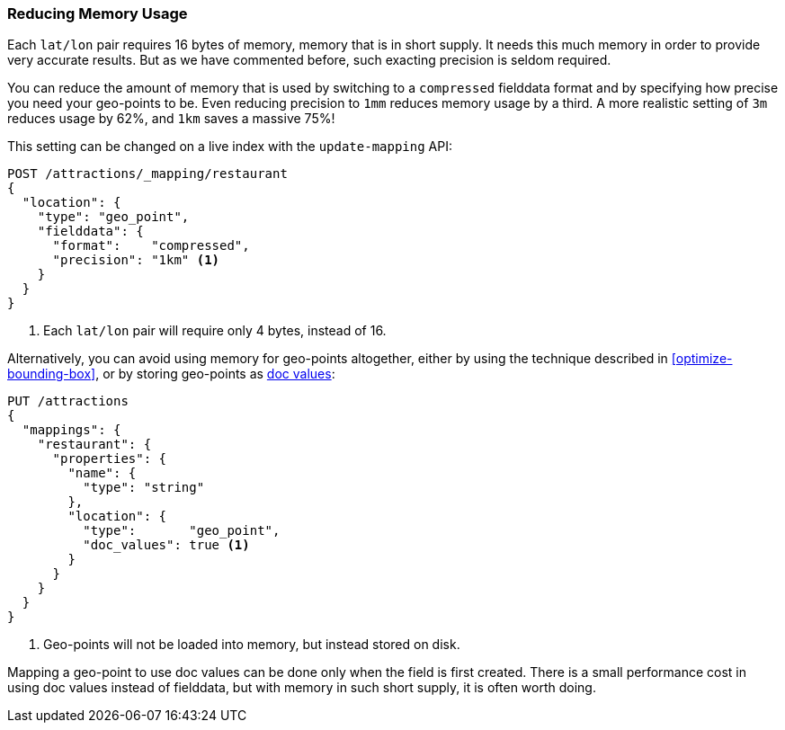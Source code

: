 [[geo-memory]]
=== Reducing Memory Usage

Each `lat/lon` pair requires 16 bytes of memory, memory that is in short
supply.((("latitude/longitude pairs", "reducing memory usage by lat/lon pairs")))((("memory usage", "reducing for geo-points")))((("geo-points", "reducing memory usage"))) It needs this much memory in order to provide very accurate results.
But as we have commented before, such exacting precision is seldom required.

You can reduce the amount of memory that is used by switching to a
`compressed` fielddata format and by((("fielddata", "compressed, using for geo-points"))) specifying how precise you need your geo-points to be.  Even reducing precision to `1mm` reduces memory usage by a
third. A more realistic setting of `3m` reduces usage by 62%, and `1km` saves
a massive 75%!

This setting can be changed on a live index with the `update-mapping` API:

[source,json]
----------------------------
POST /attractions/_mapping/restaurant
{
  "location": {
    "type": "geo_point",
    "fielddata": {
      "format":    "compressed",
      "precision": "1km" <1>
    }
  }
}
----------------------------
<1> Each `lat/lon` pair will require only 4 bytes, instead of 16.

Alternatively, you can avoid using memory for geo-points altogether, either by
using the technique described in <<optimize-bounding-box>>, or by storing
geo-points ((("doc values", "storing geo-points as")))as <<doc-values,doc values>>:

[source,json]
----------------------------
PUT /attractions
{
  "mappings": {
    "restaurant": {
      "properties": {
        "name": {
          "type": "string"
        },
        "location": {
          "type":       "geo_point",
          "doc_values": true <1>
        }
      }
    }
  }
}
----------------------------
<1> Geo-points will not be loaded into memory, but instead stored on disk.

Mapping a geo-point to use doc values can be done only when the field is first
created. There is a small performance cost in using doc values instead of
fielddata, but with memory in such short supply, it is often worth doing.




